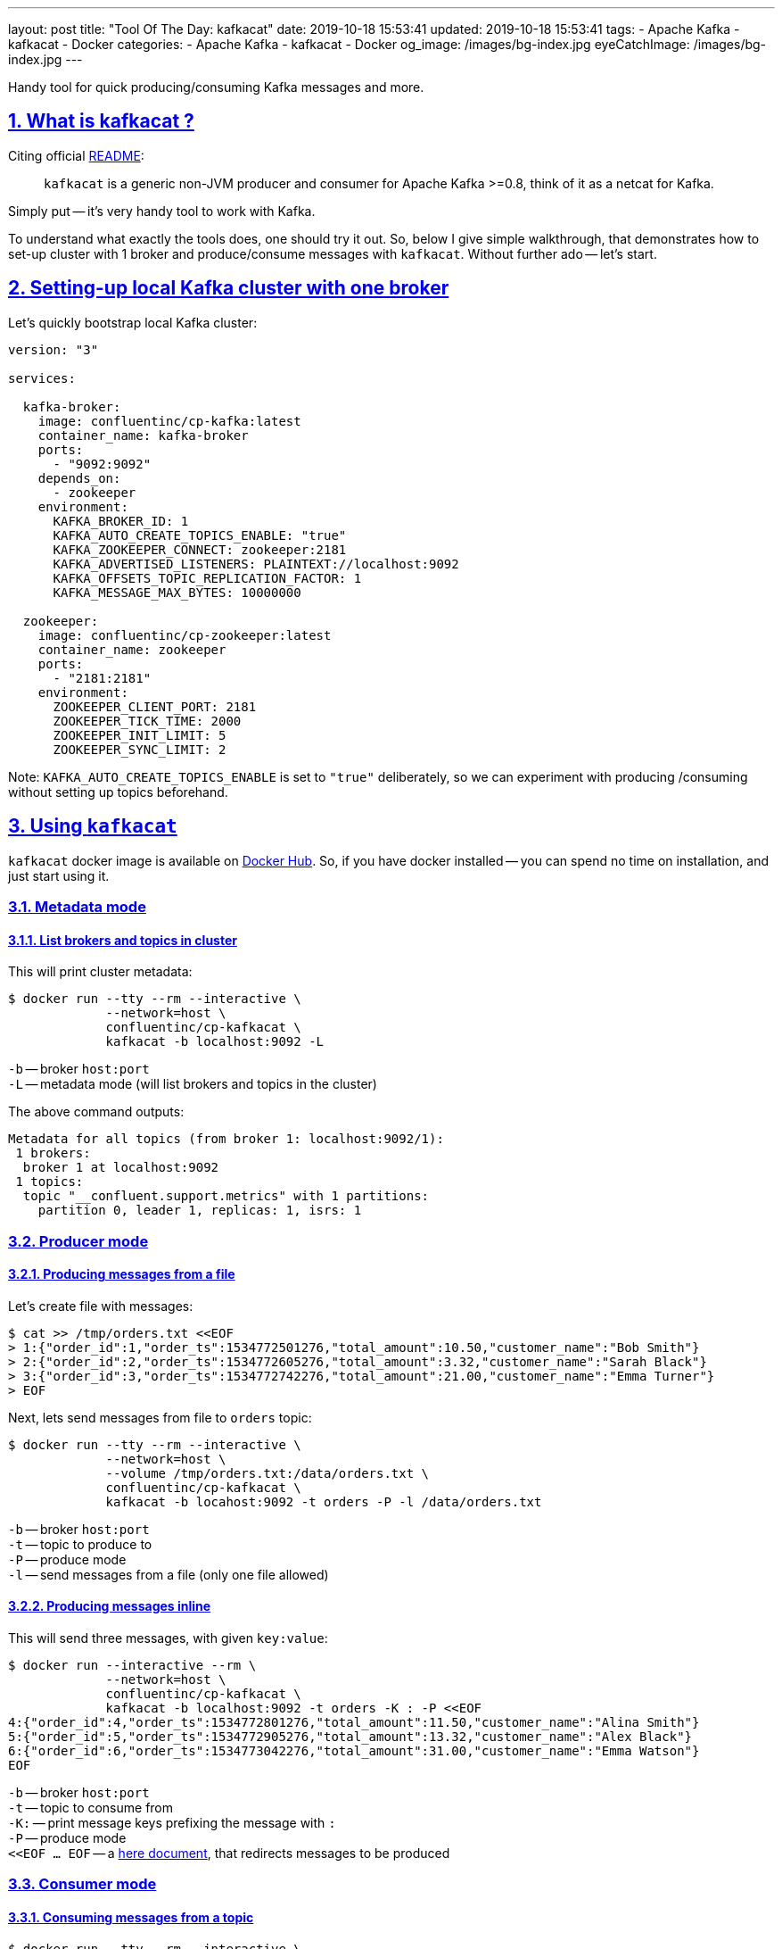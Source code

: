 ---
layout: post
title:  "Tool Of The Day: kafkacat"
date: 2019-10-18 15:53:41
updated: 2019-10-18 15:53:41
tags:
    - Apache Kafka
    - kafkacat
    - Docker
categories:
    - Apache Kafka
    - kafkacat
    - Docker
og_image: /images/bg-index.jpg
eyeCatchImage: /images/bg-index.jpg
---

:kafkacat-readme-url: https://github.com/edenhill/kafkacat
:kafkacat-dockerhub-url: https://hub.docker.com/r/confluentinc/cp-kafkacat/
:here-docs-reference-url: http://tldp.org/LDP/abs/html/here-docs.html

:sectnums:
:sectlinks:
:sectanchors:

Handy tool for quick producing/consuming Kafka messages and more.

++++
<!-- more -->
++++

== What is kafkacat ?

Citing official {kafkacat-readme-url}[README]:

[quote]
____
`kafkacat` is a generic non-JVM producer and consumer for Apache Kafka >=0.8, think of it as a netcat for Kafka.
____

Simply put -- it's very handy tool to work with Kafka.

To understand what exactly the tools does, one should try it out.
So, below I give simple walkthrough, that demonstrates how to set-up cluster with 1 broker
and produce/consume messages with `kafkacat`.
Without further ado -- let's start.

== Setting-up local Kafka cluster with one broker

Let's quickly bootstrap local Kafka cluster:

[source,yaml]
----
version: "3"

services:

  kafka-broker:
    image: confluentinc/cp-kafka:latest
    container_name: kafka-broker
    ports:
      - "9092:9092"
    depends_on:
      - zookeeper
    environment:
      KAFKA_BROKER_ID: 1
      KAFKA_AUTO_CREATE_TOPICS_ENABLE: "true"
      KAFKA_ZOOKEEPER_CONNECT: zookeeper:2181
      KAFKA_ADVERTISED_LISTENERS: PLAINTEXT://localhost:9092
      KAFKA_OFFSETS_TOPIC_REPLICATION_FACTOR: 1
      KAFKA_MESSAGE_MAX_BYTES: 10000000

  zookeeper:
    image: confluentinc/cp-zookeeper:latest
    container_name: zookeeper
    ports:
      - "2181:2181"
    environment:
      ZOOKEEPER_CLIENT_PORT: 2181
      ZOOKEEPER_TICK_TIME: 2000
      ZOOKEEPER_INIT_LIMIT: 5
      ZOOKEEPER_SYNC_LIMIT: 2
----

Note: `KAFKA_AUTO_CREATE_TOPICS_ENABLE` is set to `"true"` deliberately, so we can experiment with producing /consuming without setting up topics beforehand.

== Using `kafkacat`

`kafkacat` docker image is available on {kafkacat-dockerhub-url}[Docker Hub].
So, if you have docker installed -- you can spend no time on installation, and just start using it.

=== Metadata  mode

==== List brokers and topics in cluster

This will print cluster metadata:

[source,shell script]
----
$ docker run --tty --rm --interactive \
             --network=host \
             confluentinc/cp-kafkacat \
             kafkacat -b localhost:9092 -L
----

`-b` -- broker `host:port` +
`-L` -- metadata mode (will list brokers and topics in the cluster)

The above command outputs:

[source,shell script]
----
Metadata for all topics (from broker 1: localhost:9092/1):
 1 brokers:
  broker 1 at localhost:9092
 1 topics:
  topic "__confluent.support.metrics" with 1 partitions:
    partition 0, leader 1, replicas: 1, isrs: 1
----

=== Producer mode

==== Producing messages from a file

Let's create file with messages:

[source,shell script]
----
$ cat >> /tmp/orders.txt <<EOF
> 1:{"order_id":1,"order_ts":1534772501276,"total_amount":10.50,"customer_name":"Bob Smith"}
> 2:{"order_id":2,"order_ts":1534772605276,"total_amount":3.32,"customer_name":"Sarah Black"}
> 3:{"order_id":3,"order_ts":1534772742276,"total_amount":21.00,"customer_name":"Emma Turner"}
> EOF
----

Next, lets send messages from file to `orders` topic:

[source,shell script]
----
$ docker run --tty --rm --interactive \
             --network=host \
             --volume /tmp/orders.txt:/data/orders.txt \
             confluentinc/cp-kafkacat \
             kafkacat -b locahost:9092 -t orders -P -l /data/orders.txt
----

`-b` -- broker `host:port` +
`-t` -- topic to produce to +
`-P` -- produce mode +
`-l` -- send messages from a file (only one file allowed)

==== Producing messages inline

This will send three messages, with given `key:value`:

[source,shell script]
----
$ docker run --interactive --rm \
             --network=host \
             confluentinc/cp-kafkacat \
             kafkacat -b localhost:9092 -t orders -K : -P <<EOF
4:{"order_id":4,"order_ts":1534772801276,"total_amount":11.50,"customer_name":"Alina Smith"}
5:{"order_id":5,"order_ts":1534772905276,"total_amount":13.32,"customer_name":"Alex Black"}
6:{"order_id":6,"order_ts":1534773042276,"total_amount":31.00,"customer_name":"Emma Watson"}
EOF
----

`-b` -- broker `host:port` +
`-t` -- topic to consume from +
`-K:` -- print message keys prefixing the message with `:` +
`-P` -- produce mode +
`<<EOF ... EOF` -- a {here-docs-reference-url}[here document], that redirects messages to be produced

=== Consumer mode

==== Consuming messages from a topic

[source,shell script]
----
$ docker run --tty --rm --interactive \
             --network=host \
             confluentinc/cp-kafkacat \
             kafkacat -C -b localhost:9092 -K: \
                      -f '\nKey (%K bytes): %k\t\nValue (%S bytes): %s\n\Partition: %p\tOffset: %o\n--\n' \
                      -t orders -c 1
----

`-C` -- consume mode +
`-b` -- broker `host:port` +
`-K:` -- print message keys prefixing the message with `:` +
`-f` -- output formatting string +
`-t` -- topic to consume from +
`-c` -- exit after producing 1 message

The above command will consume all messages from `orders` topic:

[source,shell script]
----
Key (-1 bytes):
Value (90 bytes): 1:{"order_id":1,"order_ts":1534772501276,"total_amount":10.50,"customer_name":"Bob Smith"}
Partition: 0	Offset: 0
----

=== Query mode

Query mode allows to query offset by timestamp in the following format:

[source,shell script]
----
kafkacat -Q -b broker -t <topic>:<partition>:<timestamp>
----

==== Consuming offset from a topic

[source,shell script]
----
$ docker run --tty --rm --interactive \
             --network=host \
             confluentinc/cp-kafkacat \
             kafkacat -Q -b localhost:9092 -t orders:0:-1
----

`-Q` -- query mode +
`-b` -- broker `host:port` +
`-t` -- topic to consume from

The above command will output:
[source,shell script]
----
orders [0] offset 6
----

Now that we have the offset, let's query all messages after specified offset:

[source,shell script]
----
$ docker run --tty --rm --interactive \
             --network=host \
             confluentinc/cp-kafkacat \
             kafkacat -q -b localhost:9092 -t orders -p 0 -o 5
----

`-q` -- be quite (verbosity set to 0) +
`-p` -- partition +
`-o` -- offset to start consuming from


== Conclusion

That's it for now. Hopefully, you learnt something interesting or useful ;)